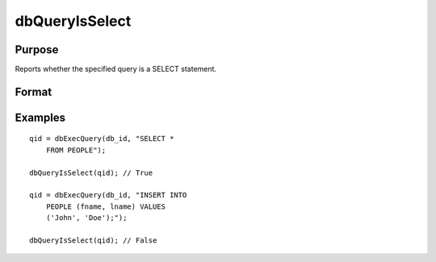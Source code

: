 
dbQueryIsSelect
==============================================

Purpose
----------------

Reports whether the specified query is a SELECT statement.

Format
----------------
.. function:: dbQueryIsSelect(qid)

    :param qid: query number.
    :type qid: scalar

    :returns: ret (*scalar*), 1 if the query is a SELECT statement or 0 otherwise.

Examples
----------------

::

    qid = dbExecQuery(db_id, "SELECT * 
        FROM PEOPLE");
    
    dbQueryIsSelect(qid); // True
    
    qid = dbExecQuery(db_id, "INSERT INTO 
        PEOPLE (fname, lname) VALUES 
        ('John', 'Doe');");
    
    dbQueryIsSelect(qid); // False

